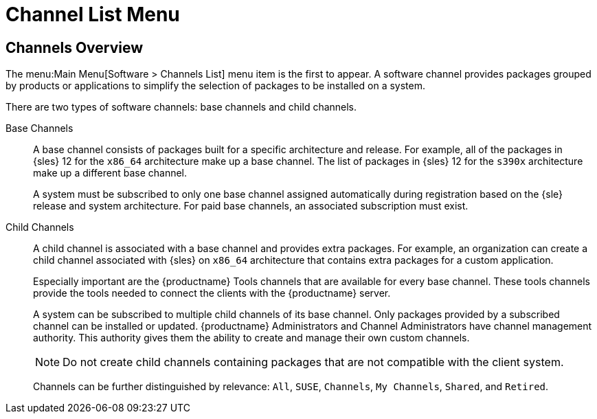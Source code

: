 [[ref.webui.software.channel.list.menu]]
= Channel List Menu



[[ref.webui.software.channel.list.overview]]
== Channels Overview

The menu:Main Menu[Software > Channels List] menu item is the first to appear.
A software channel provides packages grouped by products or applications to simplify the selection of packages to be installed on a system.

There are two types of software channels: base channels and child channels.

[[s3-sm-channel-list-base]]
Base Channels::
A base channel consists of packages built for a specific architecture and release.
For example, all of the packages in {sles}{nbsp}12 for the `x86_64` architecture make up a base channel.
The list of packages in {sles}{nbsp}12 for the `s390x` architecture make up a different base channel.
+

A system must be subscribed to only one base channel assigned automatically during registration based on the {sle} release and system architecture.
For paid base channels, an associated subscription must exist.
+

[[sm-channel-list-child]]
Child Channels::
A child channel is associated with a base channel and provides extra packages.
For example, an organization can create a child channel associated with {sles} on `x86_64` architecture that contains extra packages for a custom application.
+

Especially important are the {productname} Tools channels that are available for every base channel.
These tools channels provide the tools needed to connect the clients with the {productname} server.
+

A system can be subscribed to multiple child channels of its base channel.
Only packages provided by a subscribed channel can be installed or updated.
{productname} Administrators and Channel Administrators have channel management authority.
This authority gives them the ability to create and manage their own custom channels.
+

[NOTE]
====
Do not create child channels containing packages that are not compatible with the client system.
====
+

Channels can be further distinguished by relevance: [guimenu]``All``, [guimenu]``SUSE``, [guimenu]``Channels``, [guimenu]``My Channels``, [guimenu]``Shared``, and [guimenu]``Retired``.
